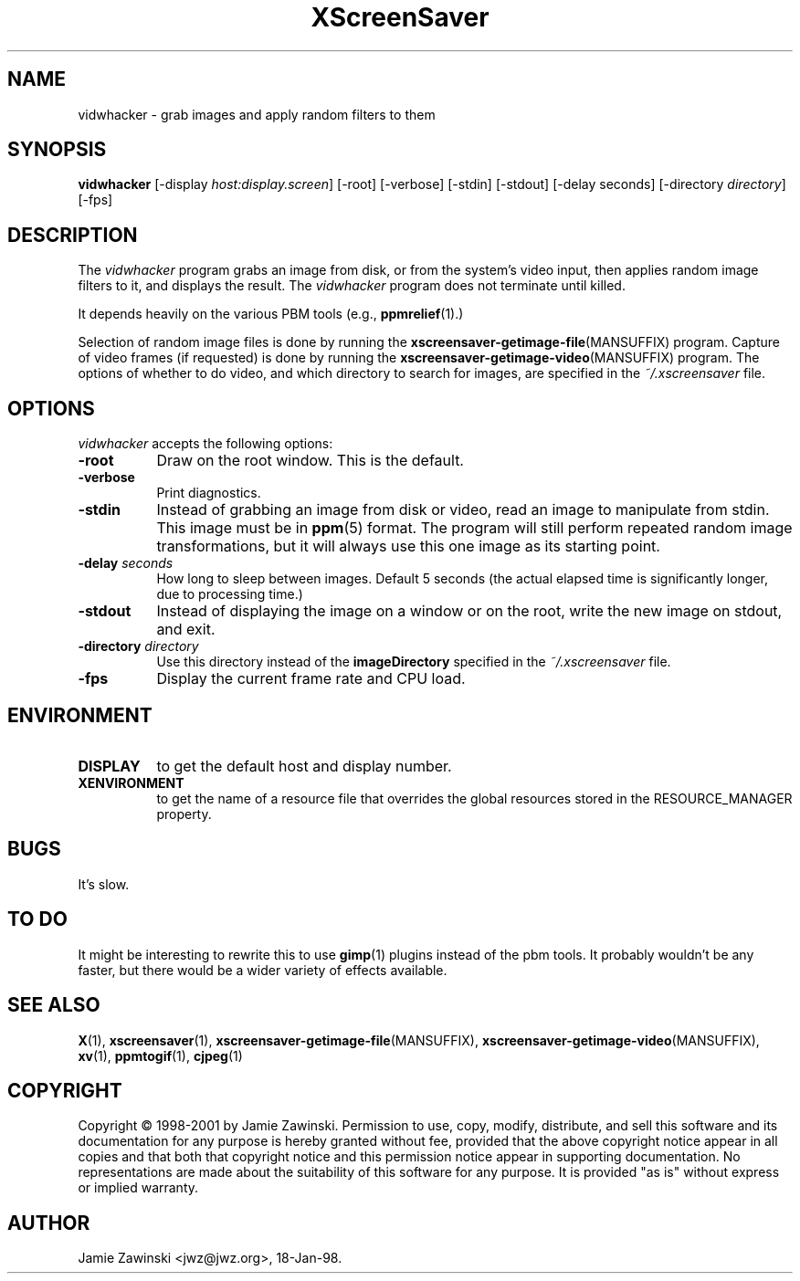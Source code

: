.TH XScreenSaver 1 "17-Jun-99" "X Version 11"
.SH NAME
vidwhacker \- grab images and apply random filters to them
.SH SYNOPSIS
.B vidwhacker
[\-display \fIhost:display.screen\fP] [\-root] [\-verbose]
[\-stdin] [\-stdout] [\-delay seconds]
[-directory \fIdirectory\fP]
[\-fps]
.SH DESCRIPTION
The \fIvidwhacker\fP program grabs an image from disk, or  from the
system's video input, then applies random image filters to it, and
displays the result.  The \fIvidwhacker\fP program does not terminate
until killed.  

It depends heavily on the various PBM tools (e.g.,
.BR ppmrelief (1).)

Selection of random image files is done by running the
.BR xscreensaver\-getimage\-file (MANSUFFIX)
program.  Capture of video frames (if requested) is done by running the
.BR xscreensaver\-getimage\-video (MANSUFFIX)
program.  The options of whether to do video, and which directory to 
search for images, are specified in the \fI~/.xscreensaver\fP file.
.SH OPTIONS
.I vidwhacker
accepts the following options:
.TP 8
.B \-root
Draw on the root window.  This is the default.
.TP 8
.B \-verbose
Print diagnostics.
.TP 8
.B \-stdin
Instead of grabbing an image from disk or video, read an image
to manipulate from stdin.  This image must be in
.BR ppm (5)
format.  The program will still perform repeated random image 
transformations, but it will always use this one image as its starting point.
.TP 8
.B \-delay \fIseconds\fP
How long to sleep between images.  Default 5 seconds (the actual
elapsed time is significantly longer, due to processing time.)
.TP 8
.B \-stdout
Instead of displaying the image on a window or on the root, write the new
image on stdout, and exit.
.TP 8
.B \-directory \fIdirectory\fP
Use this directory instead of the \fBimageDirectory\fP specified in 
the \fI~/.xscreensaver\fP file.
.TP 8
.B \-fps
Display the current frame rate and CPU load.
.SH ENVIRONMENT
.PP
.TP 8
.B DISPLAY
to get the default host and display number.
.TP 8
.B XENVIRONMENT
to get the name of a resource file that overrides the global resources
stored in the RESOURCE_MANAGER property.
.SH BUGS
It's slow.
.SH TO DO
It might be interesting to rewrite this to use
.BR gimp (1)
plugins instead of the pbm tools.  It probably wouldn't be any faster,
but there would be a wider variety of effects available.
.SH SEE ALSO
.BR X (1),
.BR xscreensaver (1),
.BR xscreensaver\-getimage\-file (MANSUFFIX),
.BR xscreensaver\-getimage\-video (MANSUFFIX),
.BR xv (1),
.BR ppmtogif (1),
.BR cjpeg (1)
.SH COPYRIGHT
Copyright \(co 1998-2001 by Jamie Zawinski.  Permission to use, copy, modify, 
distribute, and sell this software and its documentation for any purpose is 
hereby granted without fee, provided that the above copyright notice appear 
in all copies and that both that copyright notice and this permission notice
appear in supporting documentation.  No representations are made about the 
suitability of this software for any purpose.  It is provided "as is" without
express or implied warranty.
.SH AUTHOR
Jamie Zawinski <jwz@jwz.org>, 18-Jan-98.
